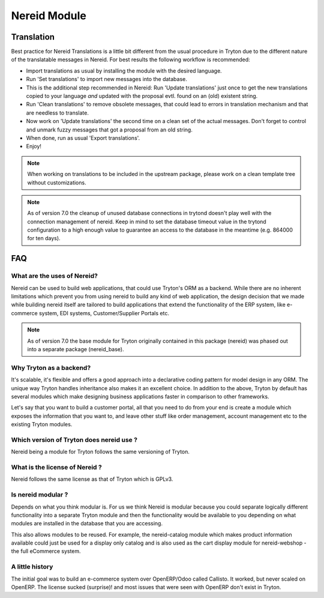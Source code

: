 Nereid Module
#############


Translation
-----------

Best practice for Nereid Translations is a little bit different from the
usual procedure in Tryton due to the different nature of the
translatable messages in Nereid.
For best results the following workflow is recommended:

- Import translations as usual by installing the module with the desired
  language.

- Run 'Set translations' to import new messages into the database.

- This is the additional step recommended in Nereid:
  Run 'Update translations' just once to get the new translations copied
  to your language *and* updated with the proposal evtl. found on an (old)
  existent string.

- Run 'Clean translations' to remove obsolete messages, that could lead
  to errors in translation mechanism and that are needless to translate.

- Now work on 'Update translations' the second time on a clean set of
  the actual messages. Don't forget to control and unmark fuzzy messages
  that got a proposal from an old string.

- When done, run as usual 'Export translations'.

- Enjoy!

.. note:: When working on translations to be included in the upstream
        package, please work on a clean template tree without
        customizations.


.. note:: As of version 7.0 the cleanup of unused database connections
        in trytond doesn't play well with the connection management of nereid.
        Keep in mind to set the database timeout value in the trytond
        configuration to a high enough value to guarantee an access to the 
        database in the meantime (e.g. 864000 for ten days).




FAQ
---

What are the uses of Nereid?
````````````````````````````

Nereid can be used to build web applications, that could use Tryton's 
ORM as a backend. While there are no inherent limitations which prevent
you from using nereid to build any kind of web application, the design
decision that we made while building nereid itself are tailored to build
applications that extend the functionality of the ERP system, like 
e-commerce system, EDI systems, Customer/Supplier Portals etc.

.. note:: As of version 7.0 the base module for Tryton originally
        contained in this package (nereid) was phased out into a separate 
        package (nereid_base).


Why Tryton as a backend?
````````````````````````

It's scalable, it's flexible and offers a good approach into a declarative coding
pattern for model design in any ORM. The unique way Tryton handles inheritance
also makes it an excellent choice. In addition to the above, Tryton by default
has several modules which make designing business applications faster in 
comparison to other frameworks.

Let's say that you want to build a customer portal, all that you need to do
from your end is create a module which exposes the information that you want to,
and leave other stuff like order management, account management etc to the
existing Tryton modules.

Which version of Tryton does nereid use ?
`````````````````````````````````````````

Nereid being a module for Tryton follows the same versioning of Tryton.

What is the license of Nereid ?
```````````````````````````````

Nereid follows the same license as that of Tryton which is GPLv3.

Is nereid modular ?
```````````````````

Depends on what you think modular is. For us we think Nereid is modular 
because you could separate logically different functionality into a 
separate Tryton module and then the functionality would be available 
to you depending on what modules are installed in the database that you
are accessing.

This also allows modules to be reused. For example, the nereid-catalog
module which makes product information available could just be used for
a display only catalog and is also used as the cart display module for
nereid-webshop - the full eCommerce system.

A little history
````````````````

The initial goal was to build an e-commerce system over OpenERP/Odoo 
called Callisto. It worked, but never scaled on OpenERP. The license
sucked (surprise)! and most issues that were seen with OpenERP
don't exist in Tryton.

